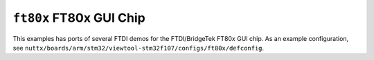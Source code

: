 ``ft80x`` FT80x GUI Chip
========================

This examples has ports of several FTDI demos for the FTDI/BridgeTek FT80x GUI
chip. As an example configuration, see
``nuttx/boards/arm/stm32/viewtool-stm32f107/configs/ft80x/defconfig``.

